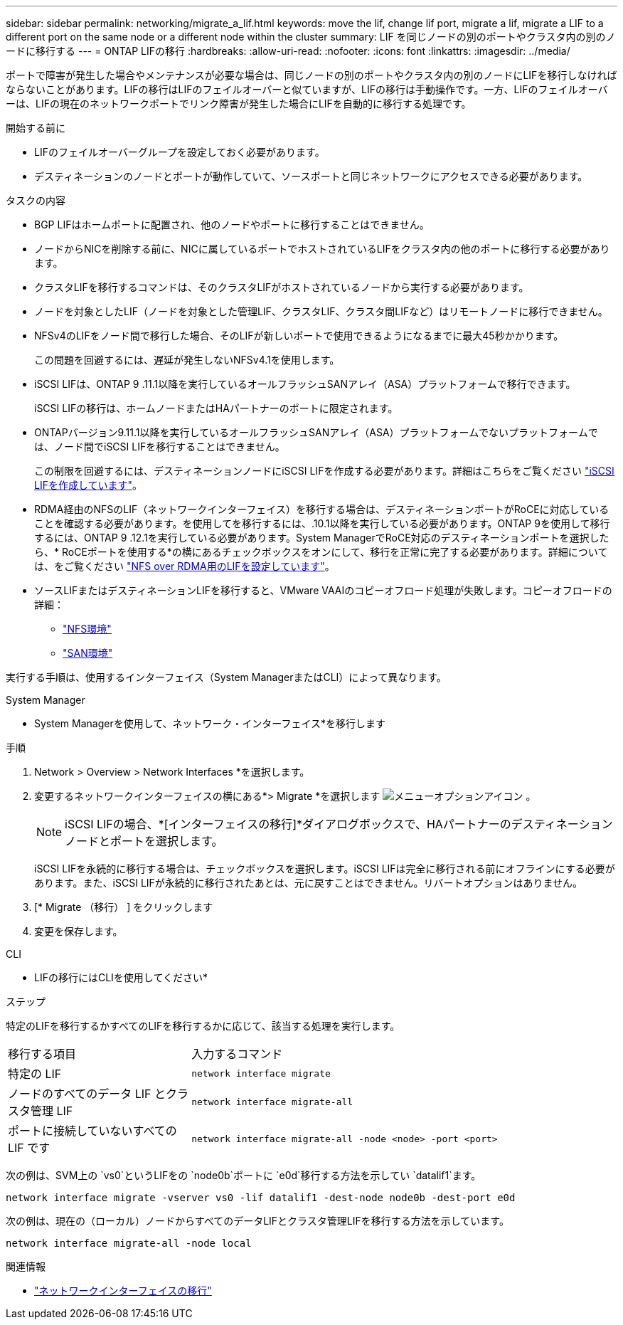 ---
sidebar: sidebar 
permalink: networking/migrate_a_lif.html 
keywords: move the lif, change lif port, migrate a lif, migrate a LIF to a different port on the same node or a different node within the cluster 
summary: LIF を同じノードの別のポートやクラスタ内の別のノードに移行する 
---
= ONTAP LIFの移行
:hardbreaks:
:allow-uri-read: 
:nofooter: 
:icons: font
:linkattrs: 
:imagesdir: ../media/


[role="lead"]
ポートで障害が発生した場合やメンテナンスが必要な場合は、同じノードの別のポートやクラスタ内の別のノードにLIFを移行しなければならないことがあります。LIFの移行はLIFのフェイルオーバーと似ていますが、LIFの移行は手動操作です。一方、LIFのフェイルオーバーは、LIFの現在のネットワークポートでリンク障害が発生した場合にLIFを自動的に移行する処理です。

.開始する前に
* LIFのフェイルオーバーグループを設定しておく必要があります。
* デスティネーションのノードとポートが動作していて、ソースポートと同じネットワークにアクセスできる必要があります。


.タスクの内容
* BGP LIFはホームポートに配置され、他のノードやポートに移行することはできません。
* ノードからNICを削除する前に、NICに属しているポートでホストされているLIFをクラスタ内の他のポートに移行する必要があります。
* クラスタLIFを移行するコマンドは、そのクラスタLIFがホストされているノードから実行する必要があります。
* ノードを対象としたLIF（ノードを対象とした管理LIF、クラスタLIF、クラスタ間LIFなど）はリモートノードに移行できません。
* NFSv4のLIFをノード間で移行した場合、そのLIFが新しいポートで使用できるようになるまでに最大45秒かかります。
+
この問題を回避するには、遅延が発生しないNFSv4.1を使用します。

* iSCSI LIFは、ONTAP 9 .11.1以降を実行しているオールフラッシュSANアレイ（ASA）プラットフォームで移行できます。
+
iSCSI LIFの移行は、ホームノードまたはHAパートナーのポートに限定されます。

* ONTAPバージョン9.11.1以降を実行しているオールフラッシュSANアレイ（ASA）プラットフォームでないプラットフォームでは、ノード間でiSCSI LIFを移行することはできません。
+
この制限を回避するには、デスティネーションノードにiSCSI LIFを作成する必要があります。詳細はこちらをご覧ください link:../networking/create_a_lif.html["iSCSI LIFを作成しています"]。

* RDMA経由のNFSのLIF（ネットワークインターフェイス）を移行する場合は、デスティネーションポートがRoCEに対応していることを確認する必要があります。を使用してを移行するには、.10.1以降を実行している必要があります。ONTAP 9を使用して移行するには、ONTAP 9 .12.1を実行している必要があります。System ManagerでRoCE対応のデスティネーションポートを選択したら、* RoCEポートを使用する*の横にあるチェックボックスをオンにして、移行を正常に完了する必要があります。詳細については、をご覧ください link:../nfs-rdma/configure-lifs-task.html["NFS over RDMA用のLIFを設定しています"]。
* ソースLIFまたはデスティネーションLIFを移行すると、VMware VAAIのコピーオフロード処理が失敗します。コピーオフロードの詳細：
+
** link:../nfs-admin/support-vmware-vstorage-over-nfs-concept.html["NFS環境"]
** link:../san-admin/storage-virtualization-vmware-copy-offload-concept.html["SAN環境"]




実行する手順は、使用するインターフェイス（System ManagerまたはCLI）によって異なります。

[role="tabbed-block"]
====
.System Manager
--
* System Managerを使用して、ネットワーク・インターフェイス*を移行します

.手順
. Network > Overview > Network Interfaces *を選択します。
. 変更するネットワークインターフェイスの横にある*> Migrate *を選択します image:icon_kabob.gif["メニューオプションアイコン"] 。
+

NOTE: iSCSI LIFの場合、*[インターフェイスの移行]*ダイアログボックスで、HAパートナーのデスティネーションノードとポートを選択します。

+
iSCSI LIFを永続的に移行する場合は、チェックボックスを選択します。iSCSI LIFは完全に移行される前にオフラインにする必要があります。また、iSCSI LIFが永続的に移行されたあとは、元に戻すことはできません。リバートオプションはありません。

. [* Migrate （移行） ] をクリックします
. 変更を保存します。


--
.CLI
--
* LIFの移行にはCLIを使用してください*

.ステップ
特定のLIFを移行するかすべてのLIFを移行するかに応じて、該当する処理を実行します。

[cols="30,70"]
|===


| 移行する項目 | 入力するコマンド 


 a| 
特定の LIF
 a| 
`network interface migrate`



 a| 
ノードのすべてのデータ LIF とクラスタ管理 LIF
 a| 
`network interface migrate-all`



 a| 
ポートに接続していないすべての LIF です
 a| 
`network interface migrate-all -node <node> -port <port>`

|===
次の例は、SVM上の `vs0`というLIFをの `node0b`ポートに `e0d`移行する方法を示してい `datalif1`ます。

....
network interface migrate -vserver vs0 -lif datalif1 -dest-node node0b -dest-port e0d
....
次の例は、現在の（ローカル）ノードからすべてのデータLIFとクラスタ管理LIFを移行する方法を示しています。

....
network interface migrate-all -node local
....
--
====
.関連情報
* link:https://docs.netapp.com/us-en/ontap-cli/network-interface-migrate.html["ネットワークインターフェイスの移行"^]

